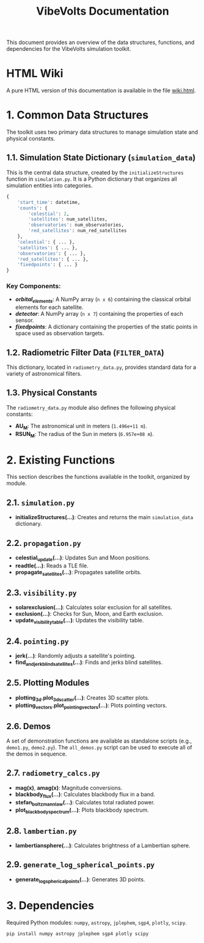 #+TITLE: VibeVolts Documentation

This document provides an overview of the data structures,
functions, and dependencies for the VibeVolts simulation toolkit.

* HTML Wiki

A pure HTML version of this documentation is available in the file
[[file:wiki.html][wiki.html]].

* 1. Common Data Structures

The toolkit uses two primary data structures to manage simulation
state and physical constants.

** 1.1. Simulation State Dictionary (~simulation_data~)

This is the central data structure, created by the
~initializeStructures~ function in ~simulation.py~. It is a Python
dictionary that organizes all simulation entities into categories.

#+BEGIN_SRC python
{
    'start_time': datetime,
    'counts': {
        'celestial': 2,
        'satellites': num_satellites,
        'observatories': num_observatories,
        'red_satellites': num_red_satellites
    },
    'celestial': { ... },
    'satellites': { ... },
    'observatories': { ... },
    'red_satellites': { ... },
    'fixedpoints': { ... }
}
#+END_SRC

*** Key Components:

- */orbital_elements/*: A NumPy array (~n x 6~) containing the
  classical orbital elements for each satellite.
- */detector/*: A NumPy array (~n x 7~) containing the properties
  of each sensor.
- */fixedpoints/*: A dictionary containing the properties of the
  static points in space used as observation targets.

** 1.2. Radiometric Filter Data (~FILTER_DATA~)

This dictionary, located in ~radiometry_data.py~, provides standard
data for a variety of astronomical filters.

** 1.3. Physical Constants

The ~radiometry_data.py~ module also defines the following physical
constants:

- *AU_M*: The astronomical unit in meters (~1.496e+11 m~).
- *RSUN_M*: The radius of the Sun in meters (~6.957e+08 m~).

* 2. Existing Functions

This section describes the functions available in the toolkit,
organized by module.

** 2.1. ~simulation.py~

- *initializeStructures(...)*: Creates and returns the main
  ~simulation_data~ dictionary.

** 2.2. ~propagation.py~

- *celestial_update(...)*: Updates Sun and Moon positions.
- *readtle(...)*: Reads a TLE file.
- *propagate_satellites(...)*: Propagates satellite orbits.

** 2.3. ~visibility.py~

- *solarexclusion(...)*: Calculates solar exclusion for all satellites.
- *exclusion(...)*: Checks for Sun, Moon, and Earth exclusion.
- *update_visibility_table(...)*: Updates the visibility table.

** 2.4. ~pointing.py~

- *jerk(...)*: Randomly adjusts a satellite's pointing.
- *find_and_jerk_blind_satellites(...)*: Finds and jerks blind satellites.

** 2.5. Plotting Modules

- *plotting_3d.plot_3d_scatter(...)*: Creates 3D scatter plots.
- *plotting_vectors.plot_pointing_vectors(...)*: Plots pointing vectors.

** 2.6. Demos

A set of demonstration functions are available as standalone scripts
(e.g., ~demo1.py~, ~demo2.py~). The ~all_demos.py~ script can be
used to execute all of the demos in sequence.

** 2.7. ~radiometry_calcs.py~

- *mag(x)*, *amag(x)*: Magnitude conversions.
- *blackbody_flux(...)*: Calculates blackbody flux in a band.
- *stefan_boltzmann_law(...)*: Calculates total radiated power.
- *plot_blackbody_spectrum(...)*: Plots blackbody spectrum.

** 2.8. ~lambertian.py~

- *lambertiansphere(...)*: Calculates brightness of a
  Lambertian sphere.

** 2.9. ~generate_log_spherical_points.py~

- *generate_log_spherical_points(...)*: Generates 3D points.

* 3. Dependencies

Required Python modules: ~numpy~, ~astropy~, ~jplephem~, ~sgp4~,
~plotly~, ~scipy~.

#+BEGIN_SRC bash
pip install numpy astropy jplephem sgp4 plotly scipy
#+END_SRC
